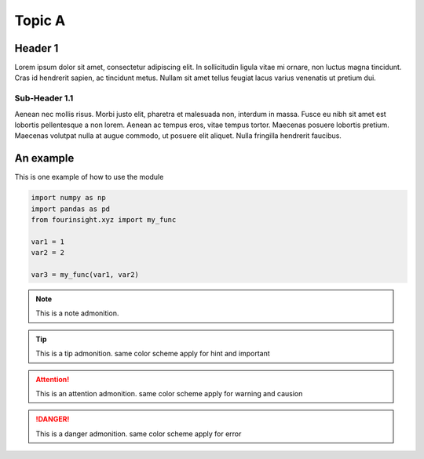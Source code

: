 Topic A
=======

Header 1
--------
Lorem ipsum dolor sit amet, consectetur adipiscing elit. In sollicitudin ligula vitae mi 
ornare, non luctus magna tincidunt. Cras id hendrerit sapien, ac tincidunt metus. Nullam 
sit amet tellus feugiat lacus varius venenatis ut pretium dui. 


Sub-Header 1.1
..............
Aenean nec mollis risus. Morbi justo elit, pharetra et malesuada non, interdum in massa. Fusce 
eu nibh sit amet est lobortis pellentesque a non lorem. Aenean ac tempus eros, vitae tempus 
tortor. Maecenas posuere lobortis pretium. Maecenas volutpat nulla at augue commodo, ut 
posuere elit aliquet. Nulla fringilla hendrerit faucibus.


An example
----------
This is one example of how to use the module

.. code-block:: python

   import numpy as np
   import pandas as pd
   from fourinsight.xyz import my_func
   
   var1 = 1
   var2 = 2

   var3 = my_func(var1, var2)

.. note::
    This is a note admonition. 

.. tip::
    This is a tip admonition. same color scheme apply for hint and important

.. attention::
   This is an attention admonition. same color scheme apply for warning and causion

.. danger::
   This is a danger admonition. same color scheme apply for error
